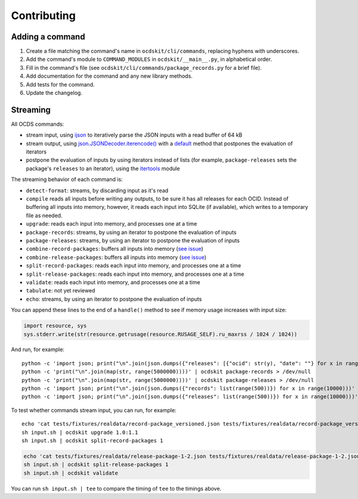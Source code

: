 Contributing
============

Adding a command
----------------

#. Create a file matching the command's name in ``ocdskit/cli/commands``, replacing hyphens with underscores.
#. Add the command's module to ``COMMAND_MODULES`` in ``ocdskit/__main__.py``, in alphabetical order.
#. Fill in the command's file (see ``ocdskit/cli/commands/package_records.py`` for a brief file).
#. Add documentation for the command and any new library methods.
#. Add tests for the command.
#. Update the changelog.

Streaming
---------

All OCDS commands:

-  stream input, using `ijson <https://pypi.org/project/ijson/>`__ to iteratively parse the JSON inputs with a read buffer of 64 kB
-  stream output, using `json.JSONDecoder.iterencode() <https://docs.python.org/3/library/json.html#json.JSONEncoder.iterencode>`__ with a `default <https://docs.python.org/3/library/json.html#json.JSONEncoder.default>`__ method that postpones the evaluation of iterators
-  postpone the evaluation of inputs by using iterators instead of lists (for example, ``package-releases`` sets the package's ``releases`` to an iterator), using the `itertools <https://docs.python.org/2/library/itertools.html>`__ module

The streaming behavior of each command is:

-  ``detect-format``: streams, by discarding input as it's read
-  ``compile`` reads all inputs before writing any outputs, to be sure it has all releases for each OCID. Instead of buffering all inputs into memory, however, it reads each input into SQLite (if available), which writes to a temporary file as needed.
-  ``upgrade``: reads each input into memory, and processes one at a time
-  ``package-records``: streams, by using an iterator to postpone the evaluation of inputs
-  ``package-releases``: streams, by using an iterator to postpone the evaluation of inputs
-  ``combine-record-packages``:  buffers all inputs into memory (`see issue <https://github.com/open-contracting/ocdskit/issues/119>`__)
-  ``combine-release-packages``:  buffers all inputs into memory (`see issue <https://github.com/open-contracting/ocdskit/issues/119>`__)
-  ``split-record-packages``: reads each input into memory, and processes one at a time
-  ``split-release-packages``: reads each input into memory, and processes one at a time
-  ``validate``: reads each input into memory, and processes one at a time
-  ``tabulate``: not yet reviewed
-  ``echo``: streams, by using an iterator to postpone the evaluation of inputs

You can append these lines to the end of a ``handle()`` method to see if memory usage increases with input size:

.. code:: python

   import resource, sys
   sys.stderr.write(str(resource.getrusage(resource.RUSAGE_SELF).ru_maxrss / 1024 / 1024))

And run, for example::

    python -c 'import json; print("\n".join(json.dumps({"releases": [{"ocid": str(y), "date": ""} for x in range(100)]}) for y in range(10000)))' | ocdskit compile --package > /dev/null
    python -c 'print("\n".join(map(str, range(5000000))))' | ocdskit package-records > /dev/null
    python -c 'print("\n".join(map(str, range(5000000))))' | ocdskit package-releases > /dev/null
    python -c 'import json; print("\n".join(json.dumps({"records": list(range(500))}) for x in range(10000)))' | ocdskit echo --root-path records.item | ocdskit package-records --size 999 > /dev/null
    python -c 'import json; print("\n".join(json.dumps({"releases": list(range(500))}) for x in range(10000)))' | ocdskit echo --root-path releases.item | ocdskit package-releases --size 999 > /dev/null

To test whether commands stream input, you can run, for example::

    echo 'cat tests/fixtures/realdata/record-package_versioned.json tests/fixtures/realdata/record-package_versioned.json; sleep 3; cat tests/fixtures/record-package_minimal.json' > input.sh
    sh input.sh | ocdskit upgrade 1.0:1.1
    sh input.sh | ocdskit split-record-packages 1

.. code:: bash

    echo 'cat tests/fixtures/realdata/release-package-1-2.json tests/fixtures/realdata/release-package-1-2.json; sleep 7; cat tests/fixtures/release-package_minimal.json' > input.sh
    sh input.sh | ocdskit split-release-packages 1
    sh input.sh | ocdskit validate

You can run ``sh input.sh | tee`` to compare the timing of ``tee`` to the timings above.

